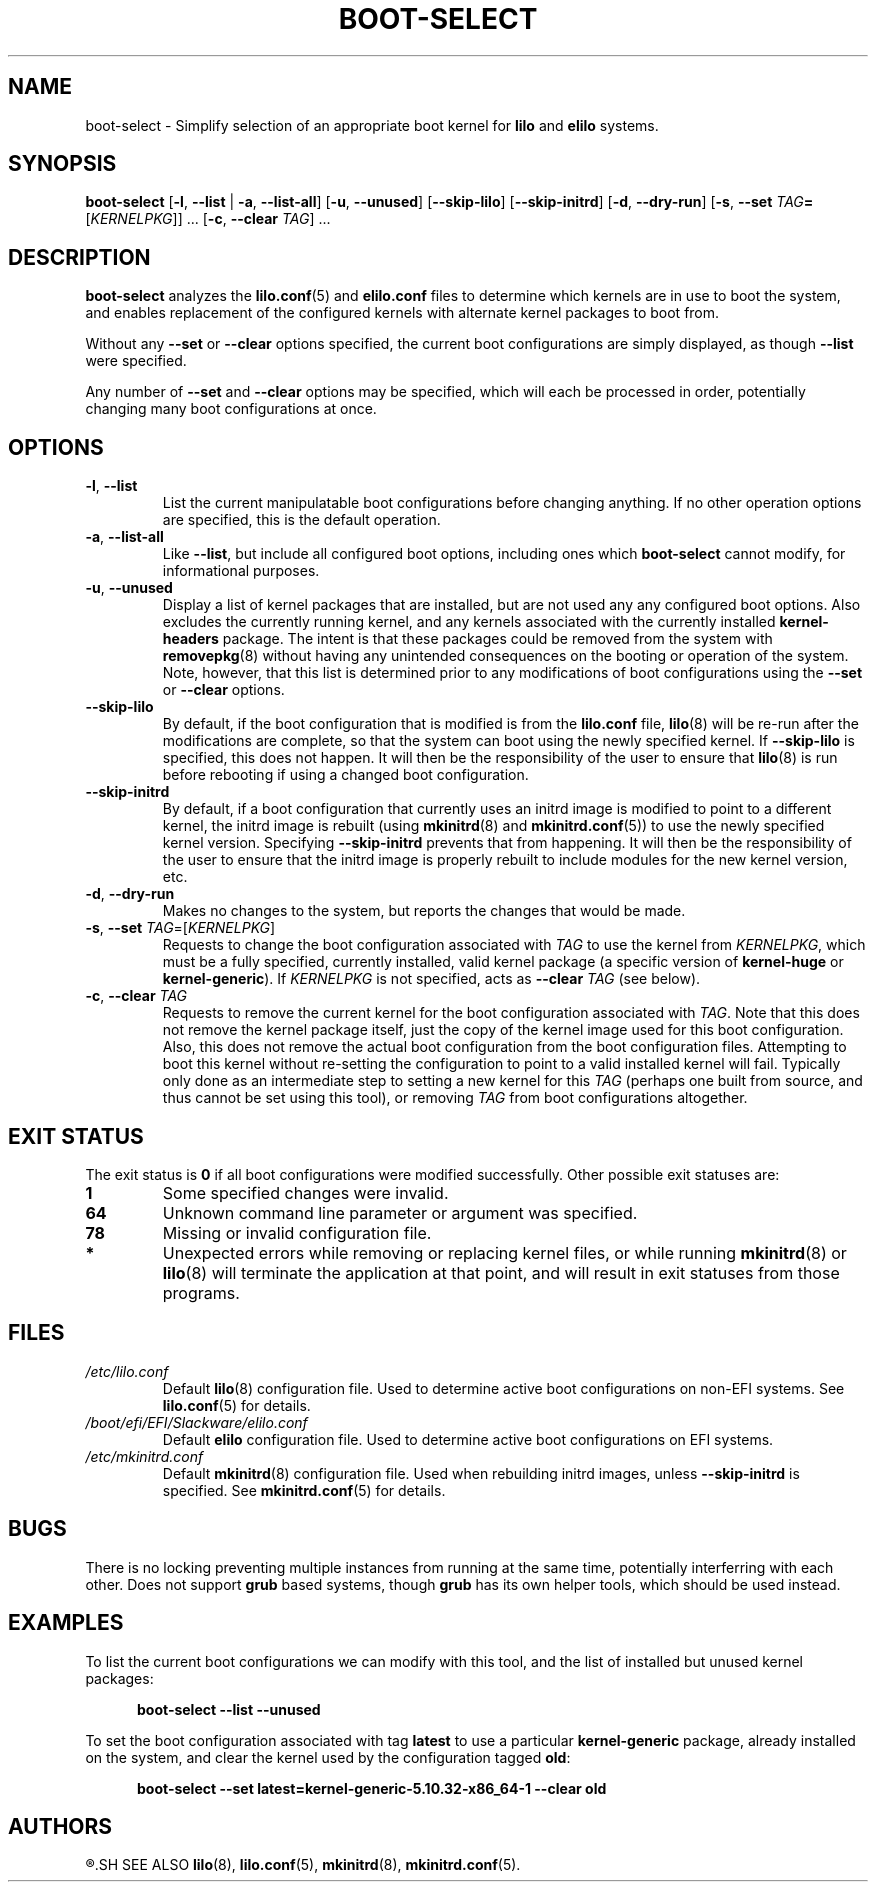 .TH BOOT\-SELECT 8 "2021-04-22" "pkgtools-extras 0.8.0"
.SH NAME
boot\-select \- Simplify selection of an appropriate boot kernel for \fBlilo\fR and \fBelilo\fR systems.
.SH SYNOPSIS
.B boot\-select
[\fB\-l\fR, \fB\-\-list\fR | \fB\-a\fR, \fB\-\-list\-all\fR]
[\fB\-u\fR, \fB\-\-unused\fR]
[\fB\-\-skip\-lilo\fR]
[\fB\-\-skip\-initrd\fR]
[\fB\-d\fR, \fB\-\-dry\-run\fR]
[\fB\-s\fR, \fB\-\-set\fR \fITAG\fB=\fR[\fIKERNELPKG\fR]] ...
[\fB\-c\fR, \fB\-\-clear\fR \fITAG\fR] ...
.SH DESCRIPTION
.B boot\-select
analyzes the
.BR lilo.conf (5)
and
.BR elilo.conf
files to determine which kernels are in use to boot the system,
and enables replacement of the configured kernels with alternate kernel packages to boot from.
.PP
Without any \fB\-\-set\fR or \fB\-\-clear\fR options specified, the current boot configurations are simply displayed, as though \fB\-\-list\fR were specified.
.PP
Any number of \fB\-\-set\fR and \fB\-\-clear\fR options may be specified, which will each be processed in order, potentially changing many boot
configurations at once.
.SH OPTIONS
.TP
.BR \-l ", " \-\-list
List the current manipulatable boot configurations before changing anything.
If no other operation options are specified, this is the default operation.
.TP
.BR \-a ", " \-\-list\-all
Like \fB\-\-list\fR, but include all configured boot options, including ones which
.B boot\-select
cannot modify, for informational purposes.
.TP
.BR \-u ", " \-\-unused
Display a list of kernel packages that are installed, but are not used any any configured boot options.
Also excludes the currently running kernel, and any kernels associated with the currently installed \fBkernel\-headers\fR package.
The intent is that these packages could be removed from the system with
.BR removepkg (8)
without having any unintended consequences on the booting or operation of the system.
Note, however, that this list is determined prior to any modifications of boot configurations using the \fB\-\-set\fR or \fB\-\-clear\fR options.
.TP
.BR \-\-skip\-lilo
By default, if the boot configuration that is modified is from the \fBlilo.conf\fR file,
.BR lilo (8)
will be re-run after the modifications are complete, so that the system can boot using the newly specified kernel.
If \fB\-\-skip\-lilo\fR is specified, this does not happen.
It will then be the responsibility of the user to ensure that
.BR lilo (8)
is run before rebooting if using a changed boot configuration.
.TP
.BR \-\-skip\-initrd
By default, if a boot configuration that currently uses an initrd image is modified to point to a different kernel,
the initrd image is rebuilt (using
.BR mkinitrd (8)
and
.BR mkinitrd.conf (5))
to use the newly specified kernel version.
Specifying \fB\-\-skip\-initrd\fR prevents that from happening.
It will then be the responsibility of the user to ensure that the initrd image is properly rebuilt to include modules for the new kernel version, etc.
.TP
.BR \-d ", " \-\-dry\-run
Makes no changes to the system, but reports the changes that would be made.
.TP
.BR \-s ", " \-\-set " " \fITAG\fR=[\fIKERNELPKG\fR]
Requests to change the boot configuration associated with \fITAG\fR to use the kernel from \fIKERNELPKG\fR,
which must be a fully specified, currently installed, valid kernel package (a specific version of \fBkernel\-huge\fR or \fBkernel\-generic\fR).
If \fIKERNELPKG\fR is not specified, acts as \fB\-\-clear\fR \fITAG\fR (see below).
.TP
.BR \-c ", " \-\-clear " " \fITAG\fR
Requests to remove the current kernel for the boot configuration associated with \fITAG\fR.
Note that this does not remove the kernel package itself, just the copy of the kernel image used for this boot configuration.
Also, this does not remove the actual boot configuration from the boot configuration files.
Attempting to boot this kernel without re-setting the configuration to point to a valid installed kernel will fail.
Typically only done as an intermediate step to setting a new kernel for this \fITAG\fR (perhaps one built from source, and thus cannot be set using this tool), or removing \fITAG\fR from boot configurations altogether.
.SH EXIT STATUS
The exit status is \fB0\fR if all boot configurations were modified successfully.
Other possible exit statuses are:
.TP
.B 1
Some specified changes were invalid.
.TP
.B 64
Unknown command line parameter or argument was specified.
.TP
.B 78
Missing or invalid configuration file.
.TP
.B *
Unexpected errors while removing or replacing kernel files, or while running
.BR mkinitrd (8)
or
.BR lilo (8)
will terminate the application at that point, and will result in exit statuses from those programs.
.SH FILES
.TP
.I /etc/lilo.conf
Default
.BR lilo (8)
configuration file.
Used to determine active boot configurations on non-EFI systems.
See
.BR lilo.conf (5)
for details.
.TP
.I /boot/efi/EFI/Slackware/elilo.conf
Default \fBelilo\fR configuration file.
Used to determine active boot configurations on EFI systems.
.TP
.I /etc/mkinitrd.conf
Default
.BR mkinitrd (8)
configuration file.
Used when rebuilding initrd images, unless \fB\-\-skip\-initrd\fR is specified.
See
.BR mkinitrd.conf (5)
for details.
.SH BUGS
There is no locking preventing multiple instances from running at the same time, potentially interferring with each other.
Does not support
.B grub
based systems, though
.B grub
has its own helper tools, which should be used instead.
.SH EXAMPLES
To list the current boot configurations we can modify with this tool, and the list of installed but unused kernel packages:
.PP
.nf
.RS 5
.B boot-select \-\-list \-\-unused
.RE
.fi
.PP
To set the boot configuration associated with tag \fBlatest\fR to use a particular \fBkernel\-generic\fR package, already installed on the system, and clear the kernel used by the configuration tagged \fBold\fR:
.PP
.nf
.RS 5
.B boot-select \-\-set latest=kernel\-generic\-5.10.32\-x86_64\-1 \-\-clear old
.RE
.fi
.SH AUTHORS
.R Jonathan L. Kaus <jlkaus@gmail.com>
.SH SEE ALSO
.BR lilo (8),
.BR lilo.conf (5),
.BR mkinitrd (8),
.BR mkinitrd.conf (5).
